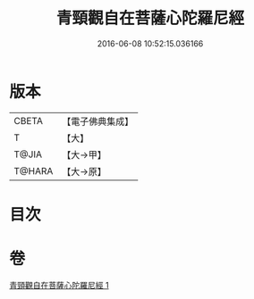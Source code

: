 #+TITLE: 青頸觀自在菩薩心陀羅尼經 
#+DATE: 2016-06-08 10:52:15.036166

* 版本
 |     CBETA|【電子佛典集成】|
 |         T|【大】     |
 |     T@JIA|【大→甲】   |
 |    T@HARA|【大→原】   |

* 目次

* 卷
[[file:KR6j0321_001.txt][青頸觀自在菩薩心陀羅尼經 1]]

